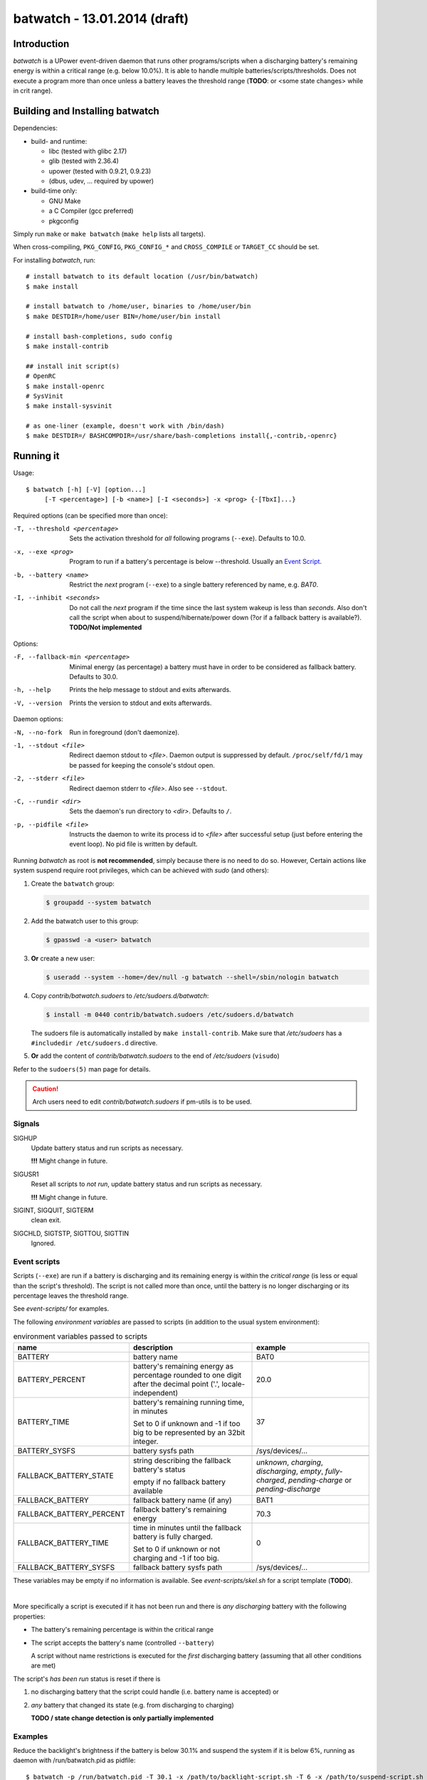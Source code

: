 ===============================
 batwatch - 13.01.2014 (draft)
===============================


Introduction
============

*batwatch* is a UPower event-driven daemon that runs other programs/scripts
when a discharging battery's remaining energy is within a critical range
(e.g. below 10.0%).
It is able to handle multiple batteries/scripts/thresholds.
Does not execute a program more than once unless a battery leaves the
threshold range (**TODO**: or <some state changes> while in crit range).


Building and Installing batwatch
================================

Dependencies:

* build- and runtime:

  * libc (tested with glibc 2.17)
  * glib (tested with 2.36.4)
  * upower (tested with 0.9.21, 0.9.23)
  * (dbus, udev, ... required by upower)

* build-time only:

  * GNU Make
  * a C Compiler (gcc preferred)
  * pkgconfig


Simply run ``make`` or ``make batwatch`` (``make help`` lists all targets).

When cross-compiling, ``PKG_CONFIG``, ``PKG_CONFIG_*`` and
``CROSS_COMPILE`` or ``TARGET_CC`` should be set.

For installing `batwatch`, run::

   # install batwatch to its default location (/usr/bin/batwatch)
   $ make install

   # install batwatch to /home/user, binaries to /home/user/bin
   $ make DESTDIR=/home/user BIN=/home/user/bin install

   # install bash-completions, sudo config
   $ make install-contrib

   ## install init script(s)
   # OpenRC
   $ make install-openrc
   # SysVinit
   $ make install-sysvinit

   # as one-liner (example, doesn't work with /bin/dash)
   $ make DESTDIR=/ BASHCOMPDIR=/usr/share/bash-completions install{,-contrib,-openrc}


Running it
==========

Usage::

   $ batwatch [-h] [-V] [option...]
        [-T <percentage>] [-b <name>] [-I <seconds>] -x <prog> {-[TbxI]...}


Required options (can be specified more than once):

-T, --threshold <percentage>
   Sets the activation threshold for *all* following programs (``--exe``).
   Defaults to 10.0.

-x, --exe <prog>
   Program to run if a battery's percentage is below --threshold.
   Usually an `Event Script`_.

-b, --battery <name>
   Restrict the *next* program (``--exe``) to a single battery referenced by
   name, e.g. `BAT0`.

-I, --inhibit <seconds>
   Do not call the *next* program if the time since the last
   system wakeup is less than *seconds*. Also don't call the script when
   about to suspend/hibernate/power down (?or if a fallback battery is available?).
   **TODO/Not implemented**


Options:

-F, --fallback-min <percentage>
   Minimal energy (as percentage) a battery must have in order to be
   considered as fallback battery. Defaults to 30.0.

-h, --help
   Prints the help message to stdout and exits afterwards.

-V, --version
   Prints the version to stdout and exits afterwards.


Daemon options:

-N, --no-fork
   Run in foreground (don't daemonize).

-1, --stdout <file>
   Redirect daemon stdout to `<file>`. Daemon output is suppressed by default.
   ``/proc/self/fd/1`` may be passed for keeping the console's stdout open.

-2, --stderr <file>
   Redirect daemon stderr to `<file>`. Also see ``--stdout``.

-C, --rundir <dir>
   Sets the daemon's run directory to `<dir>`. Defaults to ``/``.

-p, --pidfile <file>
   Instructs the daemon to write its process id to `<file>` after successful
   setup (just before entering the event loop).
   No pid file is written by default.


Running *batwatch* as root is **not recommended**, simply because there is no
need to do so. However, Certain actions like system suspend require root
privileges, which can be achieved with *sudo* (and others):

#. Create the ``batwatch`` group:

   .. code:: text

      $ groupadd --system batwatch

#. Add the batwatch user to this group:

   .. code:: text

      $ gpasswd -a <user> batwatch

#. **Or** create a new user:

   .. code:: text

      $ useradd --system --home=/dev/null -g batwatch --shell=/sbin/nologin batwatch

#. Copy *contrib/batwatch.sudoers* to */etc/sudoers.d/batwatch*:

   .. code:: text

      $ install -m 0440 contrib/batwatch.sudoers /etc/sudoers.d/batwatch

   The sudoers file is automatically installed by ``make install-contrib``.
   Make sure that */etc/sudoers* has a ``#includedir /etc/sudoers.d``
   directive.

#. **Or** add the content of *contrib/batwatch.sudoers* to the end of */etc/sudoers* (``visudo``)

   .. include:: contrib/batwatch.sudoers
      :literal:
      :class:     txtfile
      :name:      /etc/sudoers.d/batwatch
      :tab-width: 3


Refer to the ``sudoers(5)`` man page for details.

.. Caution::

   Arch users need to edit *contrib/batwatch.sudoers*
   if pm-utils is to be used.



---------
 Signals
---------

SIGHUP
   Update battery status and run scripts as necessary.

   **!!!** Might change in future.

SIGUSR1
   Reset all scripts to *not run*, update battery status and run scripts
   as necessary.

   **!!!** Might change in future.

SIGINT, SIGQUIT, SIGTERM
   clean exit.

SIGCHLD, SIGTSTP, SIGTTOU, SIGTTIN
   Ignored.



.. _Event Script:

---------------
 Event scripts
---------------

Scripts (``--exe``) are run if a battery is discharging and its remaining
energy is  within the *critical range* (is less or equal than the script's
threshold). The script is not called more than once, until the battery is
no longer discharging or its percentage leaves the threshold range.

See *event-scripts/* for examples.

The following *environment variables* are passed to scripts (in addition to
the usual system environment):

.. table:: environment variables passed to scripts

   +------------------------------+-------------------------------+-----------------------+
   | name                         | description                   | example               |
   +==============================+===============================+=======================+
   | BATTERY                      | battery name                  | BAT0                  |
   +------------------------------+-------------------------------+-----------------------+
   | BATTERY_PERCENT              | battery's remaining energy as | 20.0                  |
   |                              | percentage rounded to one     |                       |
   |                              | digit after the decimal point |                       |
   |                              | ('.', locale-independent)     |                       |
   +------------------------------+-------------------------------+-----------------------+
   | BATTERY_TIME                 | battery's remaining running   | 37                    |
   |                              | time, in minutes              |                       |
   |                              |                               |                       |
   |                              | Set to 0 if unknown and -1    |                       |
   |                              | if too big to be represented  |                       |
   |                              | by an 32bit integer.          |                       |
   +------------------------------+-------------------------------+-----------------------+
   | BATTERY_SYSFS                | battery sysfs path            | /sys/devices/...      |
   +------------------------------+-------------------------------+-----------------------+
   +------------------------------+-------------------------------+-----------------------+
   | FALLBACK_BATTERY_STATE       | string describing the         | *unknown*,            |
   |                              | fallback battery's status     | *charging*,           |
   |                              |                               | *discharging*,        |
   |                              | empty if no fallback battery  | *empty*,              |
   |                              | available                     | *fully-charged*,      |
   |                              |                               | *pending-charge* or   |
   |                              |                               | *pending-discharge*   |
   +------------------------------+-------------------------------+-----------------------+
   | FALLBACK_BATTERY             | fallback battery name         | BAT1                  |
   |                              | (if any)                      |                       |
   +------------------------------+-------------------------------+-----------------------+
   | FALLBACK_BATTERY_PERCENT     | fallback battery's remaining  | 70.3                  |
   |                              | energy                        |                       |
   +------------------------------+-------------------------------+-----------------------+
   | FALLBACK_BATTERY_TIME        | time in minutes until the     | 0                     |
   |                              | fallback battery is fully     |                       |
   |                              | charged.                      |                       |
   |                              |                               |                       |
   |                              | Set to 0 if unknown or not    |                       |
   |                              | charging and -1 if too big.   |                       |
   +------------------------------+-------------------------------+-----------------------+
   | FALLBACK_BATTERY_SYSFS       | fallback battery sysfs path   | /sys/devices/...      |
   +------------------------------+-------------------------------+-----------------------+

These variables may be empty if no information is available.
See *event-scripts/skel.sh* for a script template (**TODO**).

|

More specifically a script is executed if it has not been run and there
is *any discharging* battery with the following properties:

* The battery's remaining percentage is within the critical range

* The script accepts the battery's name (controlled ``--battery``)

  A script without name restrictions is executed for the *first* discharging
  battery (assuming that all other conditions are met)

The script's *has been run* status is reset if there is

1. no discharging battery that the script could handle (i.e. battery name
   is accepted) or

2. *any* battery that changed its state (e.g. from discharging to charging)

   **TODO / state change detection is only partially implemented**


----------
 Examples
----------

Reduce the backlight's brightness if the battery is below 30.1% and suspend
the system if it is below 6%, running as daemon with /run/batwatch.pid
as pidfile::

   $ batwatch -p /run/batwatch.pid -T 30.1 -x /path/to/backlight-script.sh -T 6 -x /path/to/suspend-script.sh

   # update batteries and run scripts as necessary
   $ kill -HUP "$(cat /run/batwatch.pid)"
   ## or (bash)
   $ kill -HUP "$(< /run/batwatch.pid)"

   # reset script status and force update
   $ kill -USR1 "$(cat /run/batwatch.pid)"


.. Note::
   Once that ``--inhibit`` is implemented, this example should be changed
   to something like::

      $ batwatch -p /run/batwatch.pid -T 30.1 -I 0 -x <backlight-script> -T 6 -I 300 -x <suspend script>


.. _DEBUG_EXAMPLE:

Run batwatch with the event test script in foreground and write all output to console::

   # use a value slightly below your battery's current percentage for -T
   $ G_MESSAGES_DEBUG="all" ./batwatch -N -T 97 -x "${PWD}/event-scripts/dummy.sh"

More advanced::

   $ X="${PWD}/event-scripts/dummy.sh"
   $ G_MESSAGES_DEBUG="all" ./batwatch -N -T 97 -x "${X}" -T 96 -b BAT0 -x "${X}" ...

   # reset script status and force update, in another terminal
   $ pkill -USR1 batwatch


Example output::

   <example output here>
